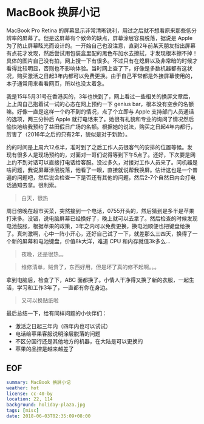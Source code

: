 * MacBook 换屏小记

MacBook Pro Retina 的屏幕显示非常清晰锐利，用过之后就不想看原来那些低分辨率的屏幕了。但是这屏幕有个致命的缺点，屏幕涂层容易脱落，据说是 Apple 为了防止屏幕眩光而设计的。一开始自己也没注意，直到2年前某天朋友指出屏幕有点花才发现，然后尝试用包装盒里配的黑色布加水去擦拭，才发现根本擦不掉！具体的图片自己没有拍，网上搜一下有很多。不过只有在熄屏以及非常暗的时候才看得比较明显，否则也不影响体验。当时网上查了下，好像是多数机器都有这状况，购买激活之日起3年内都可以免费更换。由于自己平常都是外接屏幕使用的，本子通常用来看看网页，所以也没太着急。

我是15年5月31号在香港买的，3年也快到了，网上看过一些相关的换屏文章后，上上周自己抱着试一试的心态在网上预约一下 genius bar，根本没有空余的名额嘛。好像一直是这样一个约不到的情况，点了个立即与 Apple 支持部门人员通话的选项，两三分钟后 Apple 就打电话来了。她很有礼貌和专业的询问了情况然后愉快地给我预约了益田假日广场的名额。根据她的说法，购买之日起4年内都行，厉害了（2016年之后的只有2年，貌似是对于新款）。

约的时间是上周六12点半，准时到了之后工作人员很客气的安排的位置等候。发现有很多人是现场预约的，对面对一哥们说得等到下午5点了。还好，下次要是网上约不到对话可以直接打电话给客服。没过多久，对接对工作人员来了。问机器是啥问题，我说屏幕涂层脱落，他看了一眼，直接就说帮我换屏。估计这也是一个普遍的问题吧，然后说会检查一下是否还有其他的问题，然后2-7个自然日内会打电话通知去拿。很利索。

[[file:holiday-plaza.jpg]]

#+BEGIN_QUOTE
白天，很热
#+END_QUOTE

周日傍晚在超市买菜，突然接到一个电话，0755开头的，然后猜到是多半是苹果打来多。没错，说电脑屏幕已经换好了，晚上就可以去拿了。然后检查的时候发现电池鼓胀，根据苹果的政策，3年之内可以免费更换，换电池顺便也把键盘给换了。真刺激啊，心中一阵小开心，还好自己试了一下，就差那么三四天，换得了一个新的屏幕和电池键盘，价值8k大洋，难道 CPU 和内存就值3k多么...

[[file:holiday-plaza-night.jpg]]

#+BEGIN_QUOTE
夜晚，还是很热。。
#+END_QUOTE

[[file:list1.png]]

[[file:list2.png]]

#+BEGIN_QUOTE
维修清单，贼贵了，东西好用，但是坏了真的修不起啊。。。
#+END_QUOTE

拿到电脑后，检查了下，ABC 面都换了。小情人干净得又换了新的衣服，一起生活，学习和工作3年了，一直都有你在身边。

[[file:mbp.jpg]]

#+BEGIN_QUOTE
又可以换贴纸啦
#+END_QUOTE

最后总结一下，给有同样问题的小伙伴们：

- 激活之日起三年内（四年内也可以试试）
- 电话给苹果客服说明涂层脱落的问题
- 不区分国行还是其他地方的机器，在大陆是可以更换的
- 苹果的品控是越来越差了

** EOF

#+BEGIN_SRC yaml
summary: MacBook 换屏小记
weather: hot
license: cc-40-by
location: 22, 114
background: holiday-plaza.jpg
tags: [misc]
date: 2018-06-03T02:35:09+08:00
#+END_SRC
